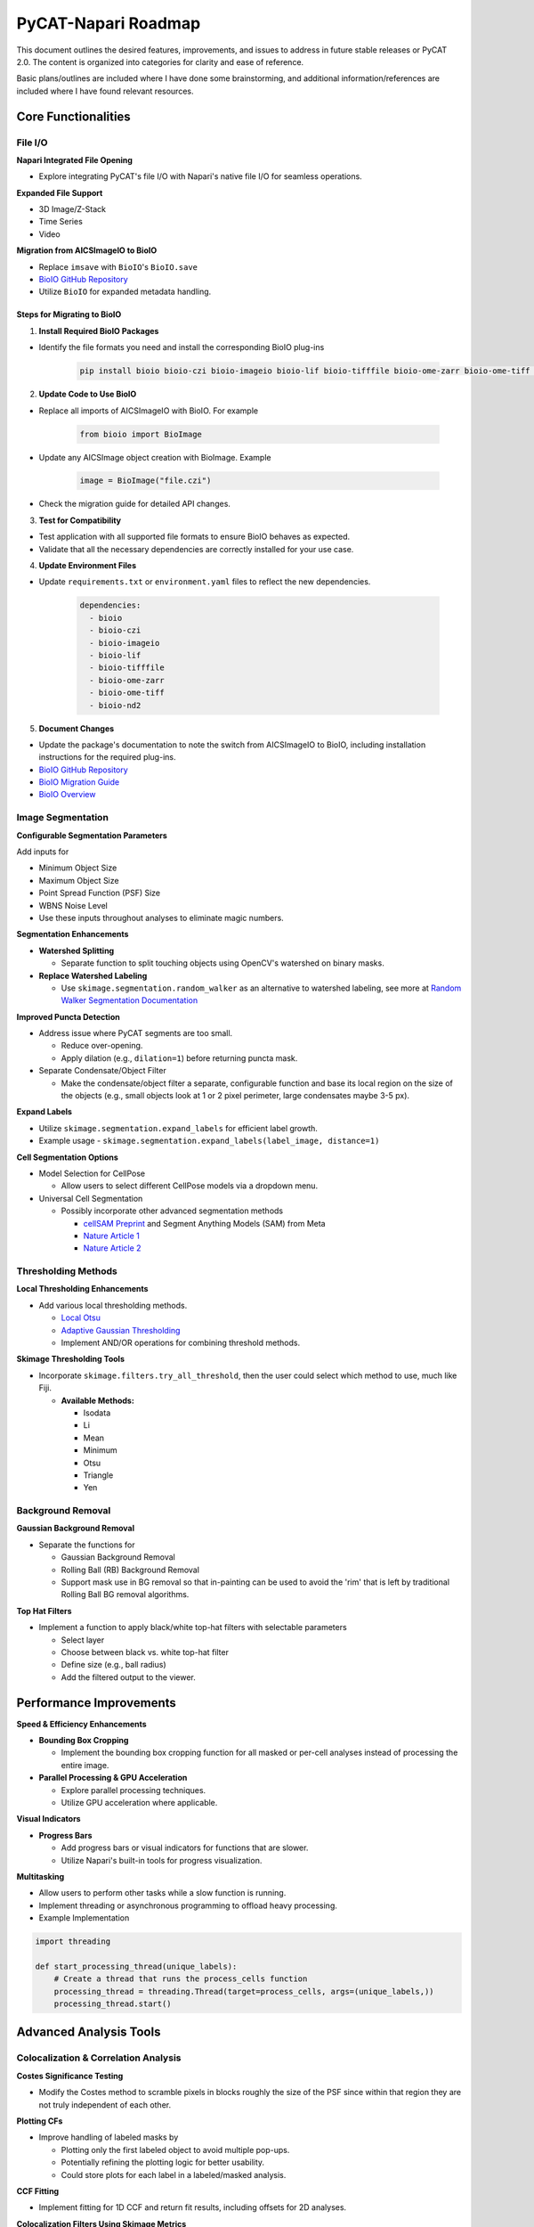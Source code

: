====================
PyCAT-Napari Roadmap
====================

This document outlines the desired features, improvements, and issues to address in future stable releases or PyCAT 2.0. The content is organized into categories for clarity and ease of reference.

Basic plans/outlines are included where I have done some brainstorming, and additional information/references are included where I have found relevant resources.


Core Functionalities
--------------------

File I/O
^^^^^^^^

**Napari Integrated File Opening**

* Explore integrating PyCAT's file I/O with Napari's native file I/O for seamless operations.

**Expanded File Support**

* 3D Image/Z-Stack
* Time Series
* Video

**Migration from AICSImageIO to BioIO**

* Replace ``imsave`` with ``BioIO``'s ``BioIO.save``
* `BioIO GitHub Repository <https://github.com/bioio-devs/bioio>`_
* Utilize ``BioIO`` for expanded metadata handling.

Steps for Migrating to BioIO
~~~~~~~~~~~~~~~~~~~~~~~~~~~~

1. **Install Required BioIO Packages**

* Identify the file formats you need and install the corresponding BioIO plug-ins

   .. code-block:: bash

      pip install bioio bioio-czi bioio-imageio bioio-lif bioio-tifffile bioio-ome-zarr bioio-ome-tiff bioio-nd2

2. **Update Code to Use BioIO**

* Replace all imports of AICSImageIO with BioIO. For example

   .. code-block:: python

      from bioio import BioImage

* Update any AICSImage object creation with BioImage. Example

   .. code-block:: python

      image = BioImage("file.czi")

* Check the migration guide for detailed API changes.

3. **Test for Compatibility**

* Test application with all supported file formats to ensure BioIO behaves as expected.
* Validate that all the necessary dependencies are correctly installed for your use case.

4. **Update Environment Files**

* Update ``requirements.txt`` or ``environment.yaml`` files to reflect the new dependencies.

   .. code-block:: yaml

      dependencies:
        - bioio
        - bioio-czi
        - bioio-imageio
        - bioio-lif
        - bioio-tifffile
        - bioio-ome-zarr
        - bioio-ome-tiff
        - bioio-nd2

5. **Document Changes**

* Update the package's documentation to note the switch from AICSImageIO to BioIO, including installation instructions for the required plug-ins.
* `BioIO GitHub Repository <https://github.com/bioio-devs/bioio>`_
* `BioIO Migration Guide <https://bioio-devs.github.io/bioio/MIGRATION.html>`_
* `BioIO Overview <https://bioio-devs.github.io/bioio/OVERVIEW.html>`_

Image Segmentation
^^^^^^^^^^^^^^^^^^

**Configurable Segmentation Parameters**

Add inputs for

* Minimum Object Size
* Maximum Object Size  
* Point Spread Function (PSF) Size
* WBNS Noise Level
* Use these inputs throughout analyses to eliminate magic numbers.

**Segmentation Enhancements**

* **Watershed Splitting**

  * Separate function to split touching objects using OpenCV's watershed on binary masks.

* **Replace Watershed Labeling**

  * Use ``skimage.segmentation.random_walker`` as an alternative to watershed labeling, see more at `Random Walker Segmentation Documentation <https://scikit-image.org/docs/stable/auto_examples/segmentation/plot_random_walker_segmentation.html>`_

**Improved Puncta Detection**

* Address issue where PyCAT segments are too small.

  * Reduce over-opening.
  * Apply dilation (e.g., ``dilation=1``) before returning puncta mask.

* Separate Condensate/Object Filter

  * Make the condensate/object filter a separate, configurable function and base its local region on the size of the objects (e.g., small objects look at 1 or 2 pixel perimeter, large condensates maybe 3-5 px).

**Expand Labels**

* Utilize ``skimage.segmentation.expand_labels`` for efficient label growth.
* Example usage - ``skimage.segmentation.expand_labels(label_image, distance=1)``

**Cell Segmentation Options**

* Model Selection for CellPose

  * Allow users to select different CellPose models via a dropdown menu.

* Universal Cell Segmentation

  * Possibly incorporate other advanced segmentation methods

    * `cellSAM Preprint <https://www.biorxiv.org/content/10.1101/2023.11.17.567630v2>`_ and Segment Anything Models (SAM) from Meta
    * `Nature Article 1 <https://www.nature.com/articles/s41592-024-02254-1>`_
    * `Nature Article 2 <https://www.nature.com/articles/s41592-024-02233-6>`_



Thresholding Methods
^^^^^^^^^^^^^^^^^^^^

**Local Thresholding Enhancements**

* Add various local thresholding methods.
  
  * `Local Otsu <https://sharky93.github.io/docs/dev/auto_examples/plot_local_otsu.html>`_
  * `Adaptive Gaussian Thresholding <https://medium.com/geekculture/image-thresholding-from-scratch-a66ae0fb6f09>`_
  * Implement AND/OR operations for combining threshold methods.


**Skimage Thresholding Tools**

* Incorporate ``skimage.filters.try_all_threshold``, then the user could select which method to use, much like Fiji.

  * **Available Methods:**

    * Isodata
    * Li
    * Mean
    * Minimum 
    * Otsu
    * Triangle
    * Yen

Background Removal
^^^^^^^^^^^^^^^^^^

**Gaussian Background Removal**

* Separate the functions for

  * Gaussian Background Removal
  * Rolling Ball (RB) Background Removal
  * Support mask use in BG removal so that in-painting can be used to avoid the 'rim' that is left by traditional Rolling Ball BG removal algorithms.

**Top Hat Filters**

* Implement a function to apply black/white top-hat filters with selectable parameters

  * Select layer
  * Choose between black vs. white top-hat filter
  * Define size (e.g., ball radius)
  * Add the filtered output to the viewer.


Performance Improvements
------------------------

**Speed & Efficiency Enhancements**

* **Bounding Box Cropping**

  * Implement the bounding box cropping function for all masked or per-cell analyses instead of processing the entire image.

* **Parallel Processing & GPU Acceleration**

  * Explore parallel processing techniques.
  * Utilize GPU acceleration where applicable.


**Visual Indicators**

* **Progress Bars**

  * Add progress bars or visual indicators for functions that are slower.
  * Utilize Napari's built-in tools for progress visualization.

**Multitasking**

* Allow users to perform other tasks while a slow function is running.
* Implement threading or asynchronous programming to offload heavy processing.
* Example Implementation

.. code-block:: python

   import threading
   
   def start_processing_thread(unique_labels):
       # Create a thread that runs the process_cells function
       processing_thread = threading.Thread(target=process_cells, args=(unique_labels,))
       processing_thread.start()


Advanced Analysis Tools
-----------------------

Colocalization & Correlation Analysis
^^^^^^^^^^^^^^^^^^^^^^^^^^^^^^^^^^^^^

**Costes Significance Testing**

* Modify the Costes method to scramble pixels in blocks roughly the size of the PSF since within that region they are not truly independent of each other.

**Plotting CFs**

* Improve handling of labeled masks by

  * Plotting only the first labeled object to avoid multiple pop-ups.
  * Potentially refining the plotting logic for better usability.
  * Could store plots for each label in a labeled/masked analysis.


**CCF Fitting**

* Implement fitting for 1D CCF and return fit results, including offsets for 2D analyses.

**Colocalization Filters Using Skimage Metrics**

* Incorporate metrics such as

  * ``skimage.metrics.mean_squared_error(image0, image1)``
  * ``skimage.metrics.structural_similarity(im1, im2, ...)``
  * ``skimage.metrics.normalized_mutual_information(image0, image1, ...)``
  * ``skimage.metrics.normalized_root_mse(image_true, image_test, ...)``


Plotting Tools
^^^^^^^^^^^^^^

**Improved Plotting Widget**

* Refactor the existing plotting widget for better usability.
* The plotting widget was incredibly difficult to make; it may require refactoring using an observer pattern or similar. Although it does mostly work now, it needs updating to function more expansively and intuitively.



Batch & Video Processing
------------------------

Framework Overview
^^^^^^^^^^^^^^^^^^

The framework I envision would not be all that dissimilar to CellProfiler. The goal should be, like the rest of the program, to keep it modular, expandable, customizable, and user-friendly. The user will have to determine their optimal segmentation algorithm on an example image or frame, measure the object sizes, PSF input, etc., then go into the video/batch UI.

1. **User Configurable Workflow**

* Allow users to determine the optimal segmentation algorithm on an example image or frame.
* Provide a series of dropdown menus organized for

  * Pre-processing steps
  * Upscaling/Deconvolution
  * Cell Segmentation
  * Analysis steps

2. **Modular/Expandable Design**

* Ensure each processing step is optional.
* Facilitate adding multiple pre-processing, upscaling, and analysis steps as needed.

3. **Execution**

* Implement a "Run on All" button to apply the configured workflow to

  * All images in a folder
  * All frames in a video/time series

Video Integration
^^^^^^^^^^^^^^^^^

**TrackPy for Particle Tracking**

* Integrate `TrackPy <http://soft-matter.github.io/trackpy/v0.6.1/>`_ for advanced particle tracking in videos.
* Link video segmentation to TrackPy by

  * Segmenting every frame like a batch process.
  * Formatting results into a DataFrame.
  * Passing the formatted DataFrame to TrackPy for particle 'linking' and tracking.

* Napari's built-in file I/O handles videos quite well and displays them in an intuitive and ideal way in the viewer, further reinforcing that PyCAT FileIO should be integrated directly into Napari (e.g., by forking the repo).

Machine Learning Integration
----------------------------

**ML-Based Classification/Segmentation**

* Develop machine learning classifiers for

  * Segmentation and detection tasks (e.g., identifying the presence of condensates).
  * Potentially incorporate ML for enhancing segmentation accuracy and efficiency.
  * Use the annotated output from PyCAT as sets of training and validation data

    * Incorporate human-in-the-loop analyzed data, user-free analyzed data, and synthetic data for more robust training and reinforcement.

Data Management & Output
------------------------

**Metadata Handling**

* Store metadata as a DataFrame.
* Provide options to save metadata alongside image data.
* Enable exporting images with updated metadata attached.

**Data Frame Organization**

* Organize DataFrame features/columns better.
* Consider rounding data or maintaining float precision based on analysis needs.

Miscellaneous Enhancements
--------------------------

**Error Handling**

* Implement improved and more informative error messages to assist users in troubleshooting.

**Additional Tools**

* PunctaTools

  * Implement features from the `PunctaTools <https://github.com/stjude/punctatools>`_ analysis pipeline, or collaborate with them to integrate it into PyCAT fully.

* Line Plots Functionality

  * Implement functionality for generating line plots from data in the plotting widget.

* Cytoplasm Analysis

  * Simplify and improve cytoplasm analysis methods.

* Partition Coefficients

  * Support bi-phasic and multi-phasic partition coefficients for more detailed analyses.

**Texture Analyses**

* Use Gaussian blur of minimum object size (e.g., 2 or 3 px) then analyze to reduce the effect of noise.

**LayerDataframeSelectionDialog**

* Default layer and DataFrame names could be passed to ``LayerDataframeSelectionDialog`` (for Save and Clear) based on the analysis method chosen.

**Mask Layer Operations Merging Functions (and, or, xor)**

* Make Mask merging functions similar to image merging operations (then rename the old ones Image Layer Operations, the new ones Mask Layer Operations) for combining masks using AND, OR, XOR methods.

Future Features & Research Integration
--------------------------------------

Advanced Methods
^^^^^^^^^^^^^^^^

**SpIDA (Spatial Intensity Distribution Analysis)**

* Incorporate advanced colocalization analysis methods like SpIDA.
* `PNAS Article <https://www.pnas.org/doi/10.1073/pnas.1018658108>`_

**Support for Advanced Analysis Types**

* Add support for

  * Time Series Analysis
  * Fluorescence Correlation Spectroscopy (FCS)
  * Fluorescence Cross-Correlation Spectroscopy (FCCS)
  * 3D Support and Z-Stacks
  * Video Analyses, Video Particle Tracking (VPT), Particle Motion Tracking (pMOT)
  * Integrate other Banerjee Lab code/analyses

Denoising & Morphological Operations
^^^^^^^^^^^^^^^^^^^^^^^^^^^^^^^^^^^^

**Invariant Denoising**

* Implement invariant denoising techniques.
* `Invariant Denoising Example <https://scikit-image.org/docs/stable/auto_examples/filters/plot_j_invariant.html#sphx-glr-auto-examples-filters-plot-j-invariant-py>`_

**Morphological Reconstruction**

* Utilize morphological reconstruction methods.
* `Morphological Reconstruction Guide <https://www.mathworks.com/help/images/understanding-morphological-reconstruction.html>`_

**Anisotropic Diffusion Filters**

* Implement Anisotropic Diffusion (Perona-Malik Filter).

**Miscellaneous Skimage Functions**

* Potentially integrate the following Skimage functions for enhanced processing

  * ``skimage.util.view_as_blocks(arr_in, block_shape)`` - could be useful for Costes blocks.
  * ``skimage.segmentation.find_boundaries(...)``
  * ``skimage.segmentation.random_walker(...)``
  * ``skimage.filters.apply_hysteresis_threshold(...)``


Documentation & User Support
----------------------------

**Comprehensive Documentation**

* Continuously improve documentation to cover

  * How to use PyCAT features.
  * Explanations of underlying theories and methods.

**User Guides & Tutorials**

* Develop detailed user guides and tutorials to assist users in leveraging PyCAT's full capabilities.

**Background Information**

* Provide background information on key topics such as

  * Image processing techniques.
  * Colocalization analysis.
  * Particle tracking.

Known Issues
------------

**run_simple_multi_merge**

* Mean and Additive produce the same result for some unknown reason.



Local Thresholding - Work In Progress (WIP)
-------------------------------------------

Adaptive Gaussian Threshold Function
^^^^^^^^^^^^^^^^^^^^^^^^^^^^^^^^^^^^

.. code-block:: python

   import numpy as np
   from scipy import ndimage as ndi
   from skimage.filters import gaussian

   def adaptive_thresholdGaussian(img, block_size, c):
       # Check that the block size is odd and nonnegative
       assert block_size % 2 == 1 and block_size > 0, "block_size must be an odd positive integer"
       
       # Calculate the local threshold for each pixel using a Gaussian filter
       threshold_matrix = gaussian(img, sigma=block_size//2)
       threshold_matrix = threshold_matrix - c
       
       # Apply the threshold to the input image
       binary = np.zeros_like(img, dtype=np.uint8)
       binary[img >= threshold_matrix] = 255
       
       return binary

Adaptive Gaussian Threshold Function (Detailed)
^^^^^^^^^^^^^^^^^^^^^^^^^^^^^^^^^^^^^^^^^^^^^^^

.. code-block:: python

   import numpy as np
   from scipy import ndimage as ndi
   from skimage.filters import gaussian

   def adaptive_gaussian_threshold(image, blockSize, C):
       """
       Performs adaptive Gaussian thresholding on a grayscale image.
       
       Parameters:
       - image: numpy array, the input grayscale image.
       - blockSize: int, size of the local region to calculate the Gaussian weighted mean (must be an odd number).
       - C: int, a constant subtracted from the Gaussian weighted mean to calculate the threshold.
       
       Returns:
       - numpy array, the thresholded binary image.
       """
       # Ensure the blockSize is odd
       if blockSize % 2 == 0:
           raise ValueError("blockSize must be an odd number.")
           
       # Generate a Gaussian kernel
       kernel_size = blockSize
       sigma = 0.3 * ((kernel_size - 1) * 0.5 - 1) + 0.8
       gauss_kernel = gaussian(image, sigma=sigma, truncate=(kernel_size//2)/sigma)
       
       # Image dimensions
       rows, cols = image.shape
       
       # Pad the image to handle borders
       padded_image = np.pad(image, blockSize // 2, mode='edge')
       
       # Output image
       thresholded_image = np.zeros_like(image)
       
       for i in range(rows):
           for j in range(cols):
               # Calculate the local weighted mean
               local_sum = np.sum(padded_image[i:i+blockSize, j:j+blockSize] * gauss_kernel[i:i+blockSize, j:j+blockSize])
               local_mean = local_sum / np.sum(gauss_kernel[i:i+blockSize, j:j+blockSize])
               
               # Apply the threshold
               if image[i, j] > local_mean - C:
                   thresholded_image[i, j] = 255
               else:
                   thresholded_image[i, j] = 0
                   
       return thresholded_image



.. note::
   This roadmap is a living document and will be updated as development progresses and new requirements emerge. 
   If you'd like to contribute, please visit our :doc:`contributing` page to help work on implementing any of these or other useful features. 
